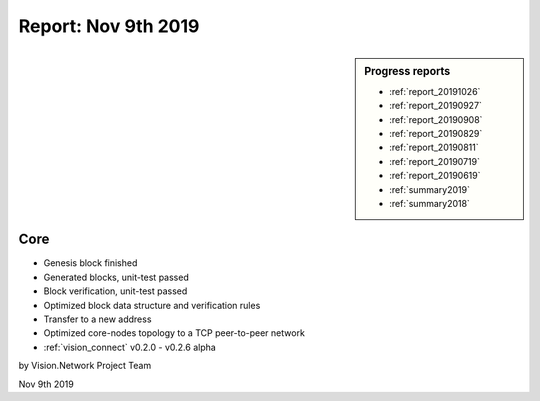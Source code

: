 .. _report_20191109:

Report: Nov 9th 2019
====================

.. sidebar:: Progress reports

   - :ref:`report_20191026`
   - :ref:`report_20190927`
   - :ref:`report_20190908`
   - :ref:`report_20190829`
   - :ref:`report_20190811`
   - :ref:`report_20190719`
   - :ref:`report_20190619`
   - :ref:`summary2019`
   - :ref:`summary2018`



Core
----

- Genesis block finished
- Generated blocks, unit-test passed
- Block verification, unit-test passed
- Optimized block data structure and verification rules
- Transfer to a new address
- Optimized core-nodes topology to a TCP peer-to-peer network
- :ref:`vision_connect` v0.2.0 - v0.2.6 alpha


by Vision.Network Project Team

Nov 9th 2019
